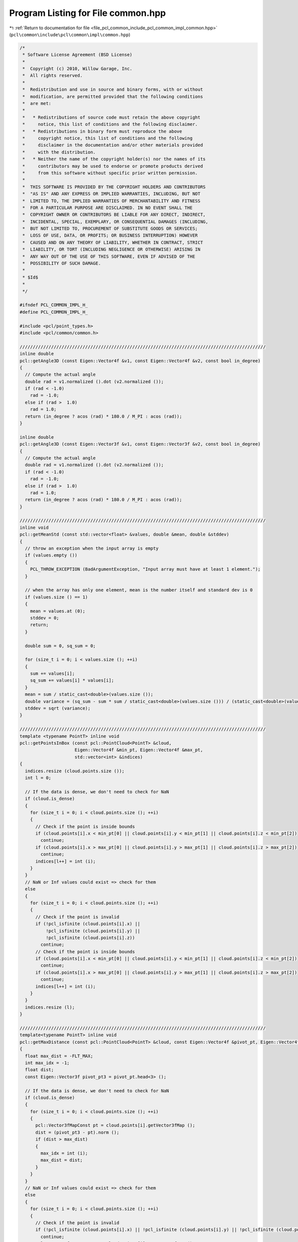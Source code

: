 
.. _program_listing_file_pcl_common_include_pcl_common_impl_common.hpp:

Program Listing for File common.hpp
===================================

|exhale_lsh| :ref:`Return to documentation for file <file_pcl_common_include_pcl_common_impl_common.hpp>` (``pcl\common\include\pcl\common\impl\common.hpp``)

.. |exhale_lsh| unicode:: U+021B0 .. UPWARDS ARROW WITH TIP LEFTWARDS

.. code-block:: cpp

   /*
    * Software License Agreement (BSD License)
    *
    *  Copyright (c) 2010, Willow Garage, Inc.
    *  All rights reserved.
    *
    *  Redistribution and use in source and binary forms, with or without
    *  modification, are permitted provided that the following conditions
    *  are met:
    *
    *   * Redistributions of source code must retain the above copyright
    *     notice, this list of conditions and the following disclaimer.
    *   * Redistributions in binary form must reproduce the above
    *     copyright notice, this list of conditions and the following
    *     disclaimer in the documentation and/or other materials provided
    *     with the distribution.
    *   * Neither the name of the copyright holder(s) nor the names of its
    *     contributors may be used to endorse or promote products derived
    *     from this software without specific prior written permission.
    *
    *  THIS SOFTWARE IS PROVIDED BY THE COPYRIGHT HOLDERS AND CONTRIBUTORS
    *  "AS IS" AND ANY EXPRESS OR IMPLIED WARRANTIES, INCLUDING, BUT NOT
    *  LIMITED TO, THE IMPLIED WARRANTIES OF MERCHANTABILITY AND FITNESS
    *  FOR A PARTICULAR PURPOSE ARE DISCLAIMED. IN NO EVENT SHALL THE
    *  COPYRIGHT OWNER OR CONTRIBUTORS BE LIABLE FOR ANY DIRECT, INDIRECT,
    *  INCIDENTAL, SPECIAL, EXEMPLARY, OR CONSEQUENTIAL DAMAGES (INCLUDING,
    *  BUT NOT LIMITED TO, PROCUREMENT OF SUBSTITUTE GOODS OR SERVICES;
    *  LOSS OF USE, DATA, OR PROFITS; OR BUSINESS INTERRUPTION) HOWEVER
    *  CAUSED AND ON ANY THEORY OF LIABILITY, WHETHER IN CONTRACT, STRICT
    *  LIABILITY, OR TORT (INCLUDING NEGLIGENCE OR OTHERWISE) ARISING IN
    *  ANY WAY OUT OF THE USE OF THIS SOFTWARE, EVEN IF ADVISED OF THE
    *  POSSIBILITY OF SUCH DAMAGE.
    *
    * $Id$
    *
    */
   
   #ifndef PCL_COMMON_IMPL_H_
   #define PCL_COMMON_IMPL_H_
   
   #include <pcl/point_types.h>
   #include <pcl/common/common.h>
   
   //////////////////////////////////////////////////////////////////////////////////////////////
   inline double
   pcl::getAngle3D (const Eigen::Vector4f &v1, const Eigen::Vector4f &v2, const bool in_degree)
   {
     // Compute the actual angle
     double rad = v1.normalized ().dot (v2.normalized ());
     if (rad < -1.0)
       rad = -1.0;
     else if (rad >  1.0)
       rad = 1.0;
     return (in_degree ? acos (rad) * 180.0 / M_PI : acos (rad));
   }
   
   inline double
   pcl::getAngle3D (const Eigen::Vector3f &v1, const Eigen::Vector3f &v2, const bool in_degree)
   {
     // Compute the actual angle
     double rad = v1.normalized ().dot (v2.normalized ());
     if (rad < -1.0)
       rad = -1.0;
     else if (rad >  1.0)
       rad = 1.0;
     return (in_degree ? acos (rad) * 180.0 / M_PI : acos (rad));
   }
   
   //////////////////////////////////////////////////////////////////////////////////////////////
   inline void
   pcl::getMeanStd (const std::vector<float> &values, double &mean, double &stddev)
   {
     // throw an exception when the input array is empty
     if (values.empty ())
     {
       PCL_THROW_EXCEPTION (BadArgumentException, "Input array must have at least 1 element."); 
     }
     
     // when the array has only one element, mean is the number itself and standard dev is 0
     if (values.size () == 1)
     {
       mean = values.at (0);
       stddev = 0;
       return;
     }
     
     double sum = 0, sq_sum = 0;
   
     for (size_t i = 0; i < values.size (); ++i)
     {
       sum += values[i];
       sq_sum += values[i] * values[i];
     }
     mean = sum / static_cast<double>(values.size ());
     double variance = (sq_sum - sum * sum / static_cast<double>(values.size ())) / (static_cast<double>(values.size ()) - 1);
     stddev = sqrt (variance);
   }
   
   //////////////////////////////////////////////////////////////////////////////////////////////
   template <typename PointT> inline void
   pcl::getPointsInBox (const pcl::PointCloud<PointT> &cloud, 
                        Eigen::Vector4f &min_pt, Eigen::Vector4f &max_pt,
                        std::vector<int> &indices)
   {
     indices.resize (cloud.points.size ());
     int l = 0;
   
     // If the data is dense, we don't need to check for NaN
     if (cloud.is_dense)
     {
       for (size_t i = 0; i < cloud.points.size (); ++i)
       {
         // Check if the point is inside bounds
         if (cloud.points[i].x < min_pt[0] || cloud.points[i].y < min_pt[1] || cloud.points[i].z < min_pt[2])
           continue;
         if (cloud.points[i].x > max_pt[0] || cloud.points[i].y > max_pt[1] || cloud.points[i].z > max_pt[2])
           continue;
         indices[l++] = int (i);
       }
     }
     // NaN or Inf values could exist => check for them
     else
     {
       for (size_t i = 0; i < cloud.points.size (); ++i)
       {
         // Check if the point is invalid
         if (!pcl_isfinite (cloud.points[i].x) || 
             !pcl_isfinite (cloud.points[i].y) || 
             !pcl_isfinite (cloud.points[i].z))
           continue;
         // Check if the point is inside bounds
         if (cloud.points[i].x < min_pt[0] || cloud.points[i].y < min_pt[1] || cloud.points[i].z < min_pt[2])
           continue;
         if (cloud.points[i].x > max_pt[0] || cloud.points[i].y > max_pt[1] || cloud.points[i].z > max_pt[2])
           continue;
         indices[l++] = int (i);
       }
     }
     indices.resize (l);
   }
   
   //////////////////////////////////////////////////////////////////////////////////////////////
   template<typename PointT> inline void
   pcl::getMaxDistance (const pcl::PointCloud<PointT> &cloud, const Eigen::Vector4f &pivot_pt, Eigen::Vector4f &max_pt)
   {
     float max_dist = -FLT_MAX;
     int max_idx = -1;
     float dist;
     const Eigen::Vector3f pivot_pt3 = pivot_pt.head<3> ();
   
     // If the data is dense, we don't need to check for NaN
     if (cloud.is_dense)
     {
       for (size_t i = 0; i < cloud.points.size (); ++i)
       {
         pcl::Vector3fMapConst pt = cloud.points[i].getVector3fMap ();
         dist = (pivot_pt3 - pt).norm ();
         if (dist > max_dist)
         {
           max_idx = int (i);
           max_dist = dist;
         }
       }
     }
     // NaN or Inf values could exist => check for them
     else
     {
       for (size_t i = 0; i < cloud.points.size (); ++i)
       {
         // Check if the point is invalid
         if (!pcl_isfinite (cloud.points[i].x) || !pcl_isfinite (cloud.points[i].y) || !pcl_isfinite (cloud.points[i].z))
           continue;
         pcl::Vector3fMapConst pt = cloud.points[i].getVector3fMap ();
         dist = (pivot_pt3 - pt).norm ();
         if (dist > max_dist)
         {
           max_idx = int (i);
           max_dist = dist;
         }
       }
     }
   
     if(max_idx != -1)
       max_pt = cloud.points[max_idx].getVector4fMap ();
     else
       max_pt = Eigen::Vector4f(std::numeric_limits<float>::quiet_NaN(),std::numeric_limits<float>::quiet_NaN(),std::numeric_limits<float>::quiet_NaN(),std::numeric_limits<float>::quiet_NaN());
   }
   
   //////////////////////////////////////////////////////////////////////////////////////////////
   template<typename PointT> inline void
   pcl::getMaxDistance (const pcl::PointCloud<PointT> &cloud, const std::vector<int> &indices,
                        const Eigen::Vector4f &pivot_pt, Eigen::Vector4f &max_pt)
   {
     float max_dist = -FLT_MAX;
     int max_idx = -1;
     float dist;
     const Eigen::Vector3f pivot_pt3 = pivot_pt.head<3> ();
   
     // If the data is dense, we don't need to check for NaN
     if (cloud.is_dense)
     {
       for (size_t i = 0; i < indices.size (); ++i)
       {
         pcl::Vector3fMapConst pt = cloud.points[indices[i]].getVector3fMap ();
         dist = (pivot_pt3 - pt).norm ();
         if (dist > max_dist)
         {
           max_idx = static_cast<int> (i);
           max_dist = dist;
         }
       }
     }
     // NaN or Inf values could exist => check for them
     else
     {
       for (size_t i = 0; i < indices.size (); ++i)
       {
         // Check if the point is invalid
         if (!pcl_isfinite (cloud.points[indices[i]].x) || !pcl_isfinite (cloud.points[indices[i]].y)
             ||
             !pcl_isfinite (cloud.points[indices[i]].z))
           continue;
   
         pcl::Vector3fMapConst pt = cloud.points[indices[i]].getVector3fMap ();
         dist = (pivot_pt3 - pt).norm ();
         if (dist > max_dist)
         {
           max_idx = static_cast<int> (i);
           max_dist = dist;
         }
       }
     }
   
     if(max_idx != -1)
       max_pt = cloud.points[indices[max_idx]].getVector4fMap ();
     else
       max_pt = Eigen::Vector4f(std::numeric_limits<float>::quiet_NaN(),std::numeric_limits<float>::quiet_NaN(),std::numeric_limits<float>::quiet_NaN(),std::numeric_limits<float>::quiet_NaN());
   }
   
   //////////////////////////////////////////////////////////////////////////////////////////////
   template <typename PointT> inline void
   pcl::getMinMax3D (const pcl::PointCloud<PointT> &cloud, PointT &min_pt, PointT &max_pt)
   {
     Eigen::Array4f min_p, max_p;
     min_p.setConstant (FLT_MAX);
     max_p.setConstant (-FLT_MAX);
   
     // If the data is dense, we don't need to check for NaN
     if (cloud.is_dense)
     {
       for (size_t i = 0; i < cloud.points.size (); ++i)
       {
         pcl::Array4fMapConst pt = cloud.points[i].getArray4fMap ();
         min_p = min_p.min (pt);
         max_p = max_p.max (pt);
       }
     }
     // NaN or Inf values could exist => check for them
     else
     {
       for (size_t i = 0; i < cloud.points.size (); ++i)
       {
         // Check if the point is invalid
         if (!pcl_isfinite (cloud.points[i].x) || 
             !pcl_isfinite (cloud.points[i].y) || 
             !pcl_isfinite (cloud.points[i].z))
           continue;
         pcl::Array4fMapConst pt = cloud.points[i].getArray4fMap ();
         min_p = min_p.min (pt);
         max_p = max_p.max (pt);
       }
     }
     min_pt.x = min_p[0]; min_pt.y = min_p[1]; min_pt.z = min_p[2];
     max_pt.x = max_p[0]; max_pt.y = max_p[1]; max_pt.z = max_p[2];
   }
   
   //////////////////////////////////////////////////////////////////////////////////////////////
   template <typename PointT> inline void
   pcl::getMinMax3D (const pcl::PointCloud<PointT> &cloud, Eigen::Vector4f &min_pt, Eigen::Vector4f &max_pt)
   {
     Eigen::Array4f min_p, max_p;
     min_p.setConstant (FLT_MAX);
     max_p.setConstant (-FLT_MAX);
   
     // If the data is dense, we don't need to check for NaN
     if (cloud.is_dense)
     {
       for (size_t i = 0; i < cloud.points.size (); ++i)
       {
         pcl::Array4fMapConst pt = cloud.points[i].getArray4fMap ();
         min_p = min_p.min (pt);
         max_p = max_p.max (pt);
       }
     }
     // NaN or Inf values could exist => check for them
     else
     {
       for (size_t i = 0; i < cloud.points.size (); ++i)
       {
         // Check if the point is invalid
         if (!pcl_isfinite (cloud.points[i].x) || 
             !pcl_isfinite (cloud.points[i].y) || 
             !pcl_isfinite (cloud.points[i].z))
           continue;
         pcl::Array4fMapConst pt = cloud.points[i].getArray4fMap ();
         min_p = min_p.min (pt);
         max_p = max_p.max (pt);
       }
     }
     min_pt = min_p;
     max_pt = max_p;
   }
   
   
   //////////////////////////////////////////////////////////////////////////////////////////////
   template <typename PointT> inline void
   pcl::getMinMax3D (const pcl::PointCloud<PointT> &cloud, const pcl::PointIndices &indices,
                     Eigen::Vector4f &min_pt, Eigen::Vector4f &max_pt)
   {
     Eigen::Array4f min_p, max_p;
     min_p.setConstant (FLT_MAX);
     max_p.setConstant (-FLT_MAX);
   
     // If the data is dense, we don't need to check for NaN
     if (cloud.is_dense)
     {
       for (size_t i = 0; i < indices.indices.size (); ++i)
       {
         pcl::Array4fMapConst pt = cloud.points[indices.indices[i]].getArray4fMap ();
         min_p = min_p.min (pt);
         max_p = max_p.max (pt);
       }
     }
     // NaN or Inf values could exist => check for them
     else
     {
       for (size_t i = 0; i < indices.indices.size (); ++i)
       {
         // Check if the point is invalid
         if (!pcl_isfinite (cloud.points[indices.indices[i]].x) || 
             !pcl_isfinite (cloud.points[indices.indices[i]].y) || 
             !pcl_isfinite (cloud.points[indices.indices[i]].z))
           continue;
         pcl::Array4fMapConst pt = cloud.points[indices.indices[i]].getArray4fMap ();
         min_p = min_p.min (pt);
         max_p = max_p.max (pt);
       }
     }
     min_pt = min_p;
     max_pt = max_p;
   }
   
   //////////////////////////////////////////////////////////////////////////////////////////////
   template <typename PointT> inline void
   pcl::getMinMax3D (const pcl::PointCloud<PointT> &cloud, const std::vector<int> &indices,
                     Eigen::Vector4f &min_pt, Eigen::Vector4f &max_pt)
   {
     min_pt.setConstant (FLT_MAX);
     max_pt.setConstant (-FLT_MAX);
   
     // If the data is dense, we don't need to check for NaN
     if (cloud.is_dense)
     {
       for (size_t i = 0; i < indices.size (); ++i)
       {
         pcl::Array4fMapConst pt = cloud.points[indices[i]].getArray4fMap ();
         min_pt = min_pt.array ().min (pt);
         max_pt = max_pt.array ().max (pt);
       }
     }
     // NaN or Inf values could exist => check for them
     else
     {
       for (size_t i = 0; i < indices.size (); ++i)
       {
         // Check if the point is invalid
         if (!pcl_isfinite (cloud.points[indices[i]].x) || 
             !pcl_isfinite (cloud.points[indices[i]].y) || 
             !pcl_isfinite (cloud.points[indices[i]].z))
           continue;
         pcl::Array4fMapConst pt = cloud.points[indices[i]].getArray4fMap ();
         min_pt = min_pt.array ().min (pt);
         max_pt = max_pt.array ().max (pt);
       }
     }
   }
   
   //////////////////////////////////////////////////////////////////////////////////////////////
   template <typename PointT> inline double 
   pcl::getCircumcircleRadius (const PointT &pa, const PointT &pb, const PointT &pc)
   {
     Eigen::Vector4f p1 (pa.x, pa.y, pa.z, 0);
     Eigen::Vector4f p2 (pb.x, pb.y, pb.z, 0);
     Eigen::Vector4f p3 (pc.x, pc.y, pc.z, 0);
   
     double p2p1 = (p2 - p1).norm (), p3p2 = (p3 - p2).norm (), p1p3 = (p1 - p3).norm ();
     // Calculate the area of the triangle using Heron's formula 
     // (http://en.wikipedia.org/wiki/Heron's_formula)
     double semiperimeter = (p2p1 + p3p2 + p1p3) / 2.0;
     double area = sqrt (semiperimeter * (semiperimeter - p2p1) * (semiperimeter - p3p2) * (semiperimeter - p1p3));
     // Compute the radius of the circumscribed circle
     return ((p2p1 * p3p2 * p1p3) / (4.0 * area));
   }
   
   //////////////////////////////////////////////////////////////////////////////////////////////
   template <typename PointT> inline void 
   pcl::getMinMax (const PointT &histogram, int len, float &min_p, float &max_p)
   {
     min_p = FLT_MAX;
     max_p = -FLT_MAX;
   
     for (int i = 0; i < len; ++i)
     {
       min_p = (histogram[i] > min_p) ? min_p : histogram[i]; 
       max_p = (histogram[i] < max_p) ? max_p : histogram[i]; 
     }
   }
   
   //////////////////////////////////////////////////////////////////////////////////////////////
   template <typename PointT> inline float
   pcl::calculatePolygonArea (const pcl::PointCloud<PointT> &polygon) 
   {
     float area = 0.0f;
     int num_points = polygon.size ();
     int j = 0;
     Eigen::Vector3f va,vb,res;
   
     res(0) = res(1) = res(2) = 0.0f;
     for (int i = 0; i < num_points; ++i) 
     {
       j = (i + 1) % num_points;
       va = polygon[i].getVector3fMap ();
       vb = polygon[j].getVector3fMap ();
       res += va.cross (vb);
     }
     area = res.norm ();
     return (area*0.5);
   }
   
   #endif  //#ifndef PCL_COMMON_IMPL_H_
   
